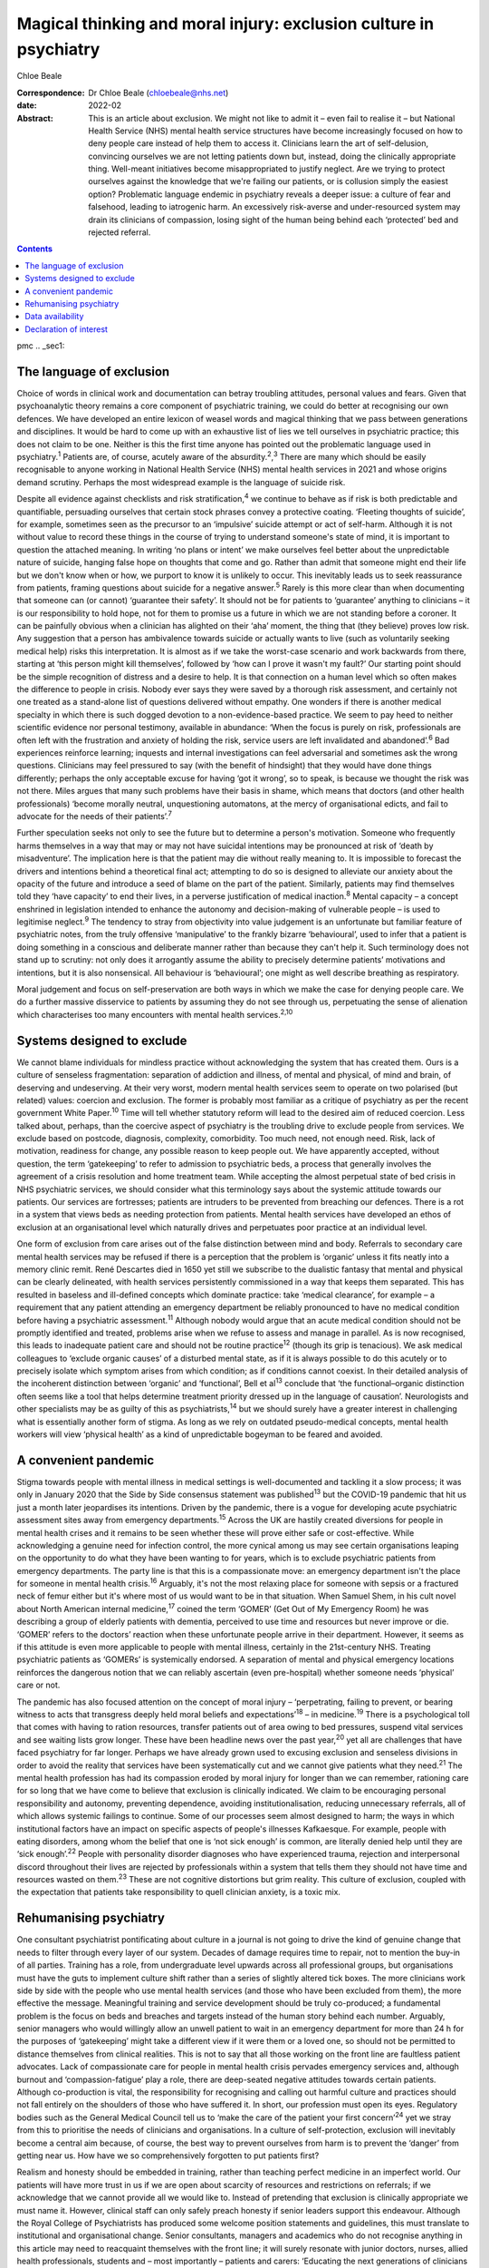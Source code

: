 ==================================================================
Magical thinking and moral injury: exclusion culture in psychiatry
==================================================================



Chloe Beale

:Correspondence: Dr Chloe Beale (chloebeale@nhs.net)

:date: 2022-02

:Abstract:
   This is an article about exclusion. We might not like to admit it –
   even fail to realise it – but National Health Service (NHS) mental
   health service structures have become increasingly focused on how to
   deny people care instead of help them to access it. Clinicians learn
   the art of self-delusion, convincing ourselves we are not letting
   patients down but, instead, doing the clinically appropriate thing.
   Well-meant initiatives become misappropriated to justify neglect. Are
   we trying to protect ourselves against the knowledge that we're
   failing our patients, or is collusion simply the easiest option?
   Problematic language endemic in psychiatry reveals a deeper issue: a
   culture of fear and falsehood, leading to iatrogenic harm. An
   excessively risk-averse and under-resourced system may drain its
   clinicians of compassion, losing sight of the human being behind each
   ‘protected’ bed and rejected referral.


.. contents::
   :depth: 3
..

pmc
.. _sec1:

The language of exclusion
=========================

Choice of words in clinical work and documentation can betray troubling
attitudes, personal values and fears. Given that psychoanalytic theory
remains a core component of psychiatric training, we could do better at
recognising our own defences. We have developed an entire lexicon of
weasel words and magical thinking that we pass between generations and
disciplines. It would be hard to come up with an exhaustive list of lies
we tell ourselves in psychiatric practice; this does not claim to be
one. Neither is this the first time anyone has pointed out the
problematic language used in psychiatry.\ :sup:`1` Patients are, of
course, acutely aware of the absurdity.\ :sup:`2`,\ :sup:`3` There are
many which should be easily recognisable to anyone working in National
Health Service (NHS) mental health services in 2021 and whose origins
demand scrutiny. Perhaps the most widespread example is the language of
suicide risk.

Despite all evidence against checklists and risk
stratification,\ :sup:`4` we continue to behave as if risk is both
predictable and quantifiable, persuading ourselves that certain stock
phrases convey a protective coating. ‘Fleeting thoughts of suicide’, for
example, sometimes seen as the precursor to an ‘impulsive’ suicide
attempt or act of self-harm. Although it is not without value to record
these things in the course of trying to understand someone's state of
mind, it is important to question the attached meaning. In writing ‘no
plans or intent’ we make ourselves feel better about the unpredictable
nature of suicide, hanging false hope on thoughts that come and go.
Rather than admit that someone might end their life but we don't know
when or how, we purport to know it is unlikely to occur. This inevitably
leads us to seek reassurance from patients, framing questions about
suicide for a negative answer.\ :sup:`5` Rarely is this more clear than
when documenting that someone can (or cannot) ‘guarantee their safety’.
It should not be for patients to ‘guarantee’ anything to clinicians – it
is our responsibility to hold hope, not for them to promise us a future
in which we are not standing before a coroner. It can be painfully
obvious when a clinician has alighted on their ‘aha’ moment, the thing
that (they believe) proves low risk. Any suggestion that a person has
ambivalence towards suicide or actually wants to live (such as
voluntarily seeking medical help) risks this interpretation. It is
almost as if we take the worst-case scenario and work backwards from
there, starting at ‘this person might kill themselves’, followed by ‘how
can I prove it wasn't my fault?’ Our starting point should be the simple
recognition of distress and a desire to help. It is that connection on a
human level which so often makes the difference to people in crisis.
Nobody ever says they were saved by a thorough risk assessment, and
certainly not one treated as a stand-alone list of questions delivered
without empathy. One wonders if there is another medical specialty in
which there is such dogged devotion to a non-evidence-based practice. We
seem to pay heed to neither scientific evidence nor personal testimony,
available in abundance: ‘When the focus is purely on risk, professionals
are often left with the frustration and anxiety of holding the risk,
service users are left invalidated and abandoned’.\ :sup:`6` Bad
experiences reinforce learning; inquests and internal investigations can
feel adversarial and sometimes ask the wrong questions. Clinicians may
feel pressured to say (with the benefit of hindsight) that they would
have done things differently; perhaps the only acceptable excuse for
having ‘got it wrong’, so to speak, is because we thought the risk was
not there. Miles argues that many such problems have their basis in
shame, which means that doctors (and other health professionals) ‘become
morally neutral, unquestioning automatons, at the mercy of
organisational edicts, and fail to advocate for the needs of their
patients’.\ :sup:`7`

Further speculation seeks not only to see the future but to determine a
person's motivation. Someone who frequently harms themselves in a way
that may or may not have suicidal intentions may be pronounced at risk
of ‘death by misadventure’. The implication here is that the patient may
die without really meaning to. It is impossible to forecast the drivers
and intentions behind a theoretical final act; attempting to do so is
designed to alleviate our anxiety about the opacity of the future and
introduce a seed of blame on the part of the patient. Similarly,
patients may find themselves told they ‘have capacity’ to end their
lives, in a perverse justification of medical inaction.\ :sup:`8` Mental
capacity – a concept enshrined in legislation intended to enhance the
autonomy and decision-making of vulnerable people – is used to
legitimise neglect.\ :sup:`9` The tendency to stray from objectivity
into value judgement is an unfortunate but familiar feature of
psychiatric notes, from the truly offensive ‘manipulative’ to the
frankly bizarre ‘behavioural’, used to infer that a patient is doing
something in a conscious and deliberate manner rather than because they
can't help it. Such terminology does not stand up to scrutiny: not only
does it arrogantly assume the ability to precisely determine patients’
motivations and intentions, but it is also nonsensical. All behaviour is
‘behavioural’; one might as well describe breathing as respiratory.

Moral judgement and focus on self-preservation are both ways in which we
make the case for denying people care. We do a further massive
disservice to patients by assuming they do not see through us,
perpetuating the sense of alienation which characterises too many
encounters with mental health services.\ :sup:`2,10`

.. _sec2:

Systems designed to exclude
===========================

We cannot blame individuals for mindless practice without acknowledging
the system that has created them. Ours is a culture of senseless
fragmentation: separation of addiction and illness, of mental and
physical, of mind and brain, of deserving and undeserving. At their very
worst, modern mental health services seem to operate on two polarised
(but related) values: coercion and exclusion. The former is probably
most familiar as a critique of psychiatry as per the recent government
White Paper.\ :sup:`10` Time will tell whether statutory reform will
lead to the desired aim of reduced coercion. Less talked about, perhaps,
than the coercive aspect of psychiatry is the troubling drive to exclude
people from services. We exclude based on postcode, diagnosis,
complexity, comorbidity. Too much need, not enough need. Risk, lack of
motivation, readiness for change, any possible reason to keep people
out. We have apparently accepted, without question, the term
‘gatekeeping’ to refer to admission to psychiatric beds, a process that
generally involves the agreement of a crisis resolution and home
treatment team. While accepting the almost perpetual state of bed crisis
in NHS psychiatric services, we should consider what this terminology
says about the systemic attitude towards our patients. Our services are
fortresses; patients are intruders to be prevented from breaching our
defences. There is a rot in a system that views beds as needing
protection from patients. Mental health services have developed an ethos
of exclusion at an organisational level which naturally drives and
perpetuates poor practice at an individual level.

One form of exclusion from care arises out of the false distinction
between mind and body. Referrals to secondary care mental health
services may be refused if there is a perception that the problem is
‘organic’ unless it fits neatly into a memory clinic remit. René
Descartes died in 1650 yet still we subscribe to the dualistic fantasy
that mental and physical can be clearly delineated, with health services
persistently commissioned in a way that keeps them separated. This has
resulted in baseless and ill-defined concepts which dominate practice:
take ‘medical clearance’, for example – a requirement that any patient
attending an emergency department be reliably pronounced to have no
medical condition before having a psychiatric assessment.\ :sup:`11`
Although nobody would argue that an acute medical condition should not
be promptly identified and treated, problems arise when we refuse to
assess and manage in parallel. As is now recognised, this leads to
inadequate patient care and should not be routine practice\ :sup:`12`
(though its grip is tenacious). We ask medical colleagues to ‘exclude
organic causes’ of a disturbed mental state, as if it is always possible
to do this acutely or to precisely isolate which symptom arises from
which condition; as if conditions cannot coexist. In their detailed
analysis of the incoherent distinction between ‘organic’ and
‘functional’, Bell et al\ :sup:`13` conclude that ‘the
functional–organic distinction often seems like a tool that helps
determine treatment priority dressed up in the language of causation’.
Neurologists and other specialists may be as guilty of this as
psychiatrists,\ :sup:`14` but we should surely have a greater interest
in challenging what is essentially another form of stigma. As long as we
rely on outdated pseudo-medical concepts, mental health workers will
view ‘physical health’ as a kind of unpredictable bogeyman to be feared
and avoided.

.. _sec3:

A convenient pandemic
=====================

Stigma towards people with mental illness in medical settings is
well-documented and tackling it a slow process; it was only in January
2020 that the Side by Side consensus statement was published\ :sup:`13`
but the COVID-19 pandemic that hit us just a month later jeopardises its
intentions. Driven by the pandemic, there is a vogue for developing
acute psychiatric assessment sites away from emergency
departments.\ :sup:`15` Across the UK are hastily created diversions for
people in mental health crises and it remains to be seen whether these
will prove either safe or cost-effective. While acknowledging a genuine
need for infection control, the more cynical among us may see certain
organisations leaping on the opportunity to do what they have been
wanting to for years, which is to exclude psychiatric patients from
emergency departments. The party line is that this is a compassionate
move: an emergency department isn't the place for someone in mental
health crisis.\ :sup:`16` Arguably, it's not the most relaxing place for
someone with sepsis or a fractured neck of femur either but it's where
most of us would want to be in that situation. When Samuel Shem, in his
cult novel about North American internal medicine,\ :sup:`17` coined the
term ‘GOMER’ (Get Out of My Emergency Room) he was describing a group of
elderly patients with dementia, perceived to use time and resources but
never improve or die. ‘GOMER’ refers to the doctors’ reaction when these
unfortunate people arrive in their department. However, it seems as if
this attitude is even more applicable to people with mental illness,
certainly in the 21st-century NHS. Treating psychiatric patients as
‘GOMERs’ is systemically endorsed. A separation of mental and physical
emergency locations reinforces the dangerous notion that we can reliably
ascertain (even pre-hospital) whether someone needs ‘physical’ care or
not.

The pandemic has also focused attention on the concept of moral injury –
‘perpetrating, failing to prevent, or bearing witness to acts that
transgress deeply held moral beliefs and expectations’\ :sup:`18` – in
medicine.\ :sup:`19` There is a psychological toll that comes with
having to ration resources, transfer patients out of area owing to bed
pressures, suspend vital services and see waiting lists grow longer.
These have been headline news over the past year,\ :sup:`20` yet all are
challenges that have faced psychiatry for far longer. Perhaps we have
already grown used to excusing exclusion and senseless divisions in
order to avoid the reality that services have been systematically cut
and we cannot give patients what they need.\ :sup:`21` The mental health
profession has had its compassion eroded by moral injury for longer than
we can remember, rationing care for so long that we have come to believe
that exclusion is clinically indicated. We claim to be encouraging
personal responsibility and autonomy, preventing dependence, avoiding
institutionalisation, reducing unnecessary referrals, all of which
allows systemic failings to continue. Some of our processes seem almost
designed to harm; the ways in which institutional factors have an impact
on specific aspects of people's illnesses Kafkaesque. For example,
people with eating disorders, among whom the belief that one is ‘not
sick enough’ is common, are literally denied help until they are ‘sick
enough’.\ :sup:`22` People with personality disorder diagnoses who have
experienced trauma, rejection and interpersonal discord throughout their
lives are rejected by professionals within a system that tells them they
should not have time and resources wasted on them.\ :sup:`23` These are
not cognitive distortions but grim reality. This culture of exclusion,
coupled with the expectation that patients take responsibility to quell
clinician anxiety, is a toxic mix.

.. _sec4:

Rehumanising psychiatry
=======================

One consultant psychiatrist pontificating about culture in a journal is
not going to drive the kind of genuine change that needs to filter
through every layer of our system. Decades of damage requires time to
repair, not to mention the buy-in of all parties. Training has a role,
from undergraduate level upwards across all professional groups, but
organisations must have the guts to implement culture shift rather than
a series of slightly altered tick boxes. The more clinicians work side
by side with the people who use mental health services (and those who
have been excluded from them), the more effective the message.
Meaningful training and service development should be truly co-produced;
a fundamental problem is the focus on beds and breaches and targets
instead of the human story behind each number. Arguably, senior managers
who would willingly allow an unwell patient to wait in an emergency
department for more than 24 h for the purposes of ‘gatekeeping’ might
take a different view if it were them or a loved one, so should not be
permitted to distance themselves from clinical realities. This is not to
say that all those working on the front line are faultless patient
advocates. Lack of compassionate care for people in mental health crisis
pervades emergency services and, although burnout and
‘compassion-fatigue’ play a role, there are deep-seated negative
attitudes towards certain patients. Although co-production is vital, the
responsibility for recognising and calling out harmful culture and
practices should not fall entirely on the shoulders of those who have
suffered it. In short, our profession must open its eyes. Regulatory
bodies such as the General Medical Council tell us to ‘make the care of
the patient your first concern’\ :sup:`24` yet we stray from this to
prioritise the needs of clinicians and organisations. In a culture of
self-protection, exclusion will inevitably become a central aim because,
of course, the best way to prevent ourselves from harm is to prevent the
‘danger’ from getting near us. How have we so comprehensively forgotten
to put patients first?

Realism and honesty should be embedded in training, rather than teaching
perfect medicine in an imperfect world. Our patients will have more
trust in us if we are open about scarcity of resources and restrictions
on referrals; if we acknowledge that we cannot provide all we would like
to. Instead of pretending that exclusion is clinically appropriate we
must name it. However, clinical staff can only safely preach honesty if
senior leaders support this endeavour. Although the Royal College of
Psychiatrists has produced some welcome position statements and
guidelines, this must translate to institutional and organisational
change. Senior consultants, managers and academics who do not recognise
anything in this article may need to reacquaint themselves with the
front line; it will surely resonate with junior doctors, nurses, allied
health professionals, students and – most importantly – patients and
carers: ‘Educating the next generations of clinicians and social workers
is vital, but they won't survive immersion in toxic cultures. We need
honesty from organisations where poor care and neglect have become
systemic and endemic’.\ :sup:`25`

Patients and carers have been speaking out about exclusion and
iatrogenic harm for too long; psychiatrists complaining about blame
culture similarly. It is time this was translated into action by those
with most power to effect change. Consider this a call to arms: if the
content resonates then ensure you do more than shout into your echo
chamber.

With thanks to Dr David Foreman for inviting this contribution and for
his editorial advice.

**Chloe Beale**, MBBS, MRCPsych, LLM, is a consultant liaison
psychiatrist at Homerton University Hospital, London, trust lead for
suicide prevention for East London NHS Foundation Trust and an honorary
clinical senior lecturer at Queen Mary, University of London, UK.

.. _sec-das1:

Data availability
=================

Data availability is not applicable to this article as no new data were
created or analysed in its writing.

This research received no specific grant from any funding agency,
commercial or not-for-profit sectors.

.. _nts4:

Declaration of interest
=======================

None.
